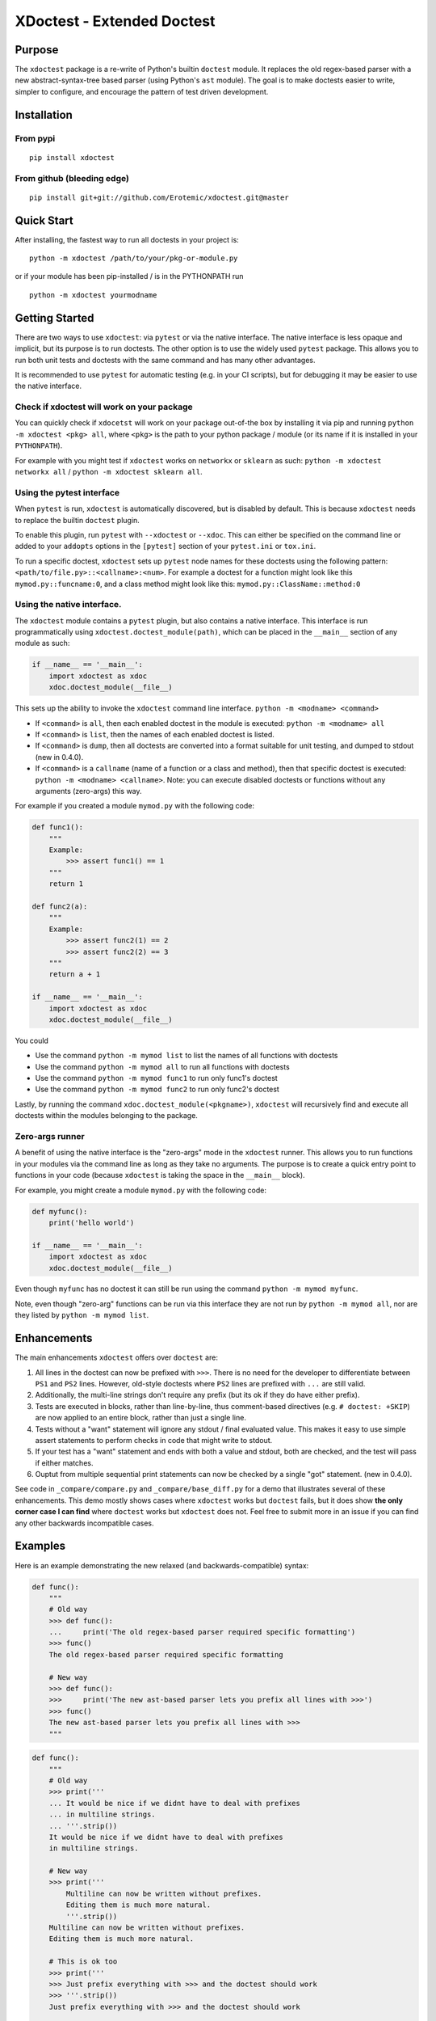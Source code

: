 XDoctest - Extended Doctest
===========================

|Travis| |Appveyor| |Codecov| |Pypi|

Purpose
-------

The ``xdoctest`` package is a re-write of Python's builtin ``doctest``
module. It replaces the old regex-based parser with a new
abstract-syntax-tree based parser (using Python's ``ast`` module). The
goal is to make doctests easier to write, simpler to configure, and
encourage the pattern of test driven development.

Installation
------------

From pypi
^^^^^^^^^

::

    pip install xdoctest

From github (bleeding edge)
^^^^^^^^^^^^^^^^^^^^^^^^^^^

::

    pip install git+git://github.com/Erotemic/xdoctest.git@master

Quick Start
-----------

After installing, the fastest way to run all doctests in your project
is:

::

    python -m xdoctest /path/to/your/pkg-or-module.py

or if your module has been pip-installed / is in the PYTHONPATH run

::

    python -m xdoctest yourmodname

Getting Started
---------------

There are two ways to use ``xdoctest``: via ``pytest`` or via the native
interface. The native interface is less opaque and implicit, but its
purpose is to run doctests. The other option is to use the widely used
``pytest`` package. This allows you to run both unit tests and doctests
with the same command and has many other advantages.

It is recommended to use ``pytest`` for automatic testing (e.g. in your
CI scripts), but for debugging it may be easier to use the native
interface.

Check if xdoctest will work on your package
^^^^^^^^^^^^^^^^^^^^^^^^^^^^^^^^^^^^^^^^^^^

You can quickly check if ``xdocetst`` will work on your package
out-of-the box by installing it via pip and running
``python -m xdoctest <pkg> all``, where ``<pkg>`` is the path to your
python package / module (or its name if it is installed in your
``PYTHONPATH``).

For example with you might test if ``xdoctest`` works on ``networkx`` or
``sklearn`` as such: ``python -m xdoctest networkx all`` /
``python -m xdoctest sklearn all``.

Using the pytest interface
^^^^^^^^^^^^^^^^^^^^^^^^^^

When ``pytest`` is run, ``xdoctest`` is automatically discovered, but is
disabled by default. This is because ``xdoctest`` needs to replace the builtin
``doctest`` plugin.

To enable this plugin, run ``pytest`` with ``--xdoctest`` or ``--xdoc``.
This can either be specified on the command line or added to your
``addopts`` options in the ``[pytest]`` section of your ``pytest.ini``
or ``tox.ini``.

To run a specific doctest, ``xdoctest`` sets up ``pytest`` node names
for these doctests using the following pattern:
``<path/to/file.py>::<callname>:<num>``. For example a doctest for a
function might look like this ``mymod.py::funcname:0``, and a class
method might look like this: ``mymod.py::ClassName::method:0``

Using the native interface.
^^^^^^^^^^^^^^^^^^^^^^^^^^^

The ``xdoctest`` module contains a ``pytest`` plugin, but also contains
a native interface. This interface is run programmatically using
``xdoctest.doctest_module(path)``, which can be placed in the
``__main__`` section of any module as such:

.. code:: python

    if __name__ == '__main__':
        import xdoctest as xdoc
        xdoc.doctest_module(__file__)

This sets up the ability to invoke the ``xdoctest`` command line
interface. ``python -m <modname> <command>``

-  If ``<command>`` is ``all``, then each enabled doctest in the module
   is executed: ``python -m <modname> all``

-  If ``<command>`` is ``list``, then the names of each enabled doctest
   is listed.

-  If ``<command>`` is ``dump``, then all doctests are converted into a format
   suitable for unit testing, and dumped to stdout (new in 0.4.0).

-  If ``<command>`` is a ``callname`` (name of a function or a class and
   method), then that specific doctest is executed:
   ``python -m <modname> <callname>``. Note: you can execute disabled
   doctests or functions without any arguments (zero-args) this way.

For example if you created a module ``mymod.py`` with the following
code:

.. code:: python


    def func1():
        """
        Example:
            >>> assert func1() == 1
        """
        return 1

    def func2(a):
        """
        Example:
            >>> assert func2(1) == 2
            >>> assert func2(2) == 3
        """
        return a + 1

    if __name__ == '__main__':
        import xdoctest as xdoc
        xdoc.doctest_module(__file__)

You could 

* Use the command ``python -m mymod list`` to list the names of all functions with doctests
* Use the command ``python -m mymod all`` to run all functions with doctests
* Use the command ``python -m mymod func1`` to run only func1's doctest
* Use the command ``python -m mymod func2`` to run only func2's doctest

Lastly, by running the command ``xdoc.doctest_module(<pkgname>)``,
``xdoctest`` will recursively find and execute all doctests within the
modules belonging to the package.

Zero-args runner
^^^^^^^^^^^^^^^^

A benefit of using the native interface is the "zero-args" mode in the
``xdoctest`` runner. This allows you to run functions in your modules
via the command line as long as they take no arguments. The purpose is
to create a quick entry point to functions in your code (because
``xdoctest`` is taking the space in the ``__main__`` block).

For example, you might create a module ``mymod.py`` with the following
code:

.. code:: python

    def myfunc():
        print('hello world')

    if __name__ == '__main__':
        import xdoctest as xdoc
        xdoc.doctest_module(__file__)

Even though ``myfunc`` has no doctest it can still be run using the
command ``python -m mymod myfunc``.

Note, even though "zero-arg" functions can be run via this interface
they are not run by ``python -m mymod all``, nor are they listed by
``python -m mymod list``.

Enhancements
------------

The main enhancements ``xdoctest`` offers over ``doctest`` are:

1. All lines in the doctest can now be prefixed with ``>>>``. There is
   no need for the developer to differentiate between ``PS1`` and
   ``PS2`` lines. However, old-style doctests where ``PS2`` lines are
   prefixed with ``...`` are still valid.
2. Additionally, the multi-line strings don't require any prefix (but
   its ok if they do have either prefix).
3. Tests are executed in blocks, rather than line-by-line, thus
   comment-based directives (e.g. ``# doctest: +SKIP``) are now applied
   to an entire block, rather than just a single line.
4. Tests without a "want" statement will ignore any stdout / final
   evaluated value. This makes it easy to use simple assert statements
   to perform checks in code that might write to stdout.
5. If your test has a "want" statement and ends with both a value and
   stdout, both are checked, and the test will pass if either matches.
6. Ouptut from multiple sequential print statements can now be checked by
   a single "got" statement. (new in 0.4.0).

See code in ``_compare/compare.py`` and ``_compare/base_diff.py`` for a demo
that illustrates several of these enhancements. This demo mostly shows cases
where ``xdoctest`` works but ``doctest`` fails, but it does show **the only
corner case I can find** where ``doctest`` works but ``xdoctest`` does not.
Feel free to submit more in an issue if you can find any other backwards
incompatible cases.


Examples
--------

Here is an example demonstrating the new relaxed (and
backwards-compatible) syntax:

.. code:: python

    def func():
        """
        # Old way
        >>> def func():
        ...     print('The old regex-based parser required specific formatting')
        >>> func()
        The old regex-based parser required specific formatting

        # New way
        >>> def func():
        >>>     print('The new ast-based parser lets you prefix all lines with >>>')
        >>> func()
        The new ast-based parser lets you prefix all lines with >>>
        """

.. code:: python

    def func():
        """
        # Old way
        >>> print('''
        ... It would be nice if we didnt have to deal with prefixes
        ... in multiline strings.
        ... '''.strip())
        It would be nice if we didnt have to deal with prefixes
        in multiline strings.

        # New way
        >>> print('''
            Multiline can now be written without prefixes.
            Editing them is much more natural.
            '''.strip())
        Multiline can now be written without prefixes.
        Editing them is much more natural.

        # This is ok too
        >>> print('''
        >>> Just prefix everything with >>> and the doctest should work
        >>> '''.strip())
        Just prefix everything with >>> and the doctest should work

        """

Google style doctest support
----------------------------

Additionally, this module is written using
`Google-style <https://sphinxcontrib-napoleon.readthedocs.io/en/latest/>`__
docstrings, and as such, the module was originally written to directly
utilize them. However, for backwards compatibility and ease of
integration into existing software, the pytest plugin defaults to using
the more normal "freestyle" doctests that can be found anywhere in the
code.

To make use of Google-style docstrings, pytest can be run with the
option ``--xdoctest-style=google``, which causes xdoctest to only look
for doctests in Google "docblocks" with an ``Example:`` or ``Doctest:``
tag.

Notes on Got/Want tests
-----------------------

The new got/want tester is very permissive by default; it ignores
differences in whitespace, tries to normalize for python 2/3
Unicode/bytes differences, ANSI formatting, and it uses the old doctest
ELLIPSIS fuzzy matcher by default. If the "got" text matches the "want"
text at any point, the test passes.

Currently, this permissiveness is not highly configurable as it was in
the original doctest module. It is an open question as to whether or not
this module should support that level of configuration. If the test
requires a high degree of specificity in the got/want checker, it may
just be better to use an ``assert`` statement.

Backwards Incompatibility
-------------------------

There are a few cases that are currently backwards incompatible.

Evaluating multiple items in a for loop no longer works:

.. code:: python

        >>> for i in range(2):
        ...     '%s' % i
        ...
        '0'
        '1'

Instead do:

.. code:: python

        >>> for i in range(2):
        ...     print('%s' % i)
        ...
        0
        1

Current Limitations and TODO:
-----------------------------

This module is in a working state and can be used, but it is still under
development.

Parsing:
^^^^^^^^

-  [x] Parse freeform-style doctest examples
-  [x] Parse google-style doctest examples
-  [ ] Parse numpy-style doctest examples

Checking:
^^^^^^^^^

-  [x] Support got/want testing with stdout.
-  [x] Support got/want testing with evaluated statements.
-  [x] Support got/want testing with ``NORMALIZED_WHITESPACE`` and
   ``ELLIPSES`` by default
-  [x] Support toggling got/want directives for backwards compatibility?
-  [x] Support got/want testing with exceptions.

Reporting:
^^^^^^^^^^

-  [x] Optional colored output
-  [x] Support advanced got/want reporting directive for backwards
   compatibility (e.g udiff, ndiff)

Running:
^^^^^^^^

-  [x] Standalone ``doctest_module`` entry point.
-  [x] Plugin based ``pytest`` entry point.
-  [x] Defaults to static parsing doctests
-  [x] Ability to dynamically parse doctests
-  [x] Can run tests in extension modules
-  [ ] Add dynamic parsing to pytest plugin

Directives
~~~~~~~~~~

-  [x] multi-line directives (new feature, not in doctest)
-  [x] ``# doctest: +SKIP`` inline directive
-  [x] ``# doctest: +SKIP`` global directive
-  [x] ``# doctest: -NORMALIZED_WHITESPACE`` inline directive
-  [x] ``# doctest: -ELLIPSES`` inline directive
-  [x] ``# doctest: +REPORT_NDIFF`` inline directive
-  [x] ``# doctest: +REPORT_UDIFF`` inline directive

Testing:
^^^^^^^^

-  [x] Tests of core module components
-  [x] Register on pypi
-  [x] CI-via Travis
-  [x] CI-via AppVeyor
-  [x] Coverage
-  [ ] Add a small pybind11 extension module that demonstrates how tests
   can be defined and run in extension modules
-  [ ] 95% or better coverage (note reported coverage is artificially
   small due to issues with coverage of pytest plugins)

Documentation:
^^^^^^^^^^^^^^

-  [x] Basic docstring docs
-  [x] Basic readme
-  [x] Improve readme
-  [ ] Further improve readme
-  [ ] Auto-generate read-the-docs Documentation
-  [ ] Getting Started documentation in read-the-docs


Uncategorized:
^^^^^^^^^^^^^^

-  [x] Make a new default mode: auto, which first tries google-style,
   and then fallback to freeform mode if no doctests are found or if an
   error occurs. (new in 0.4.0)
- [x] multi-part got / want "delayed" matching (new in 0.4.0). 
- [x] fix the higlighting of the "got" string when dumping test results (new in 0.4.0)
- [ ] Write a plugin to sphinx so it uses xdoctest instead of doctest?

.. |Travis| image:: https://img.shields.io/travis/Erotemic/xdoctest/master.svg?label=Travis%20CI
   :target: https://travis-ci.org/Erotemic/xdoctest
.. |Appveyor| image:: https://ci.appveyor.com/api/projects/status/github/Erotemic/xdoctest?branch=master&svg=True
   :target: https://ci.appveyor.com/project/Erotemic/xdoctest/branch/master
.. |Codecov| image:: https://codecov.io/github/Erotemic/xdoctest/badge.svg?branch=master&service=github
   :target: https://codecov.io/github/Erotemic/xdoctest?branch=master
.. |Pypi| image:: https://img.shields.io/pypi/v/xdoctest.svg
   :target: https://pypi.python.org/pypi/xdoctest


